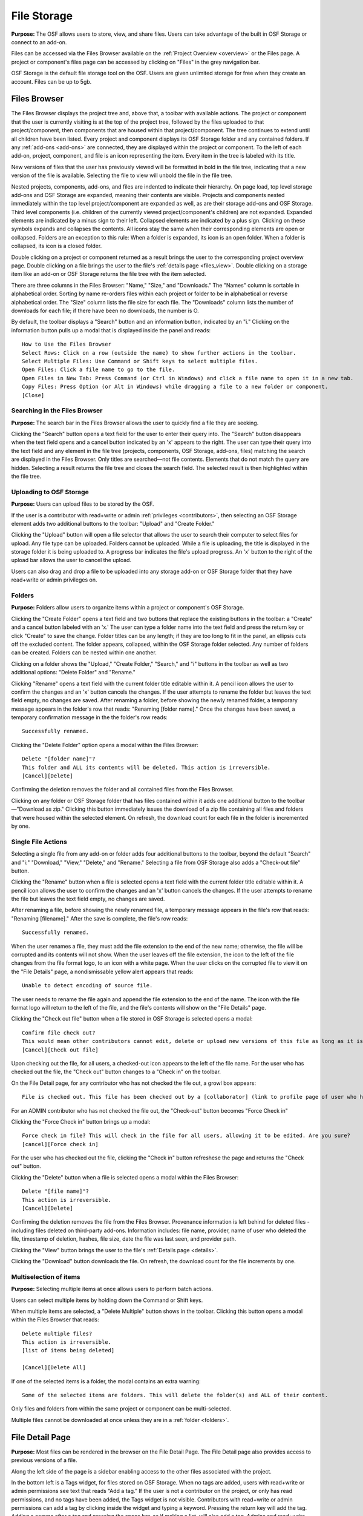 .. _storage:

File Storage
************

**Purpose:** The OSF allows users to store, view, and share files. Users can take advantage of the built in OSF Storage or connect to an add-on.

Files can be accessed via the Files Browser available on the :ref:`Project Overview <overview>` or the Files page. A project
or component's files page can be accessed by clicking on "Files" in the grey navigation bar.

OSF Storage is the default file storage tool on the OSF. Users are given unlimited storage for free when they create an account. Files can be up to 5gb.

Files Browser
-------------
The Files Browser displays the project tree and, above that, a toolbar with available actions.
The project or component that the user is currently visiting is at the top of the project tree, followed by the files uploaded
to that project/component, then components that are housed within that project/component. The tree continues to extend until
all children have been listed. Every project and component displays its OSF Storage folder
and any contained folders. If any :ref:`add-ons <add-ons>` are connected, they are displayed within the project
or component. To the left of each add-on, project, component, and file is an icon representing the item. Every item in the
tree is labeled with its title. 

New versions of files that the user has previously viewed will be formatted in bold in the file tree, indicating that a new version of the file is available. Selecting the file to view will unbold the file in the file tree.


Nested projects, components, add-ons, and files are indented to indicate their hierarchy.
On page load, top level storage add-ons and OSF Storage are expanded, meaning their contents are visible.
Projects and components nested immediately within the top level project/component are expanded as well, as are their storage
add-ons and OSF Storage. Third level components (i.e. children of the currently viewed project/component's children) are not expanded.
Expanded elements are indicated by a minus sign to their left. Collapsed elements are indicated by a plus sign.
Clicking on these symbols expands and collapses the contents. All icons stay the same when their corresponding elements
are open or collapsed. Folders are an exception to this rule: When a folder is expanded, its icon is an open folder.
When a folder is collapsed, its icon is a closed folder.

Double clicking on a project or component returned as a result brings the user to the
corresponding project overview page. Double clicking on a file brings the user to the file's :ref:`details page <files_view>`.
Double clicking on a storage item like an add-on or OSF Storage returns the file tree with the item selected.

There are three columns in the Files Browser: "Name," "Size," and "Downloads." The "Names" column is sortable in alphabetical order. Sorting
by name re-orders files within each project or folder to be in alphabetical or reverse alphabetical order. The "Size" column
lists the file size for each file. The "Downloads" column lists the number of downloads for each file; if there have been no downloads,
the number is O.

By default, the toolbar displays a "Search" button and an information button, indicated by an "i."
Clicking on the information button pulls up a modal that is displayed inside the panel and reads::

    How to Use the Files Browser
    Select Rows: Click on a row (outside the name) to show further actions in the toolbar.
    Select Multiple Files: Use Command or Shift keys to select multiple files.
    Open Files: Click a file name to go to the file.
    Open Files in New Tab: Press Command (or Ctrl in Windows) and click a file name to open it in a new tab.
    Copy Files: Press Option (or Alt in Windows) while dragging a file to a new folder or component.
    [Close]

Searching in the Files Browser
^^^^^^^^^^^^^^^^^^^^^^^^^^^^^^
**Purpose:** The search bar in the Files Browser allows the user to quickly find a file they are seeking.

Clicking the "Search" button opens a text field for the user to enter their query into. The "Search" button disappears when
the text field opens and a cancel button indicated by an 'x' appears to the right. The user can type their query into the text field
and any element in the file tree (projects, components, OSF Storage, add-ons, files) matching the search are displayed in the
Files Browser. Only titles are searched—not file contents. Elements that do not match the query are hidden.
Selecting a result returns the file tree and closes the search field. The selected result is then highlighted within
the file tree.

.. _OSF-storage:

Uploading to OSF Storage
^^^^^^^^^^^^^^^^^^^^^^^^
**Purpose:** Users can upload files to be stored by the OSF.

If the user is a contributor with read+write or admin :ref:`privileges <contributors>`, then selecting an OSF Storage element
adds two additional buttons to the toolbar: "Upload" and "Create Folder."

Clicking the "Upload" button will open a file selector that allows the user to search their
computer to select files for upload. Any file type can be uploaded. Folders cannot be uploaded. While a file is uploading,
the title is displayed in the storage folder it is being uploaded to. A progress bar indicates the file's upload progress.
An 'x' button to the right of the upload bar allows the user to cancel the upload.

Users can also drag and drop a file to be uploaded into any storage add-on or OSF Storage folder that they have read+write or
admin privileges on.

.. _folders:

Folders
^^^^^^^
**Purpose:** Folders allow users to organize items within a project or component's OSF Storage.

Clicking the "Create Folder" opens a text field and two buttons that replace the existing buttons in the toolbar: a "Create" and a
cancel button labeled with an 'x.'  The user can type a folder name into the text field and press the return key or click "Create"
to save the change. Folder titles can be any length; if they are too long to fit in the panel, an ellipsis cuts off the excluded content.
The folder appears, collapsed, within the OSF Storage folder selected. Any number of folders can be created. Folders can be nested
within one another.

Clicking on a folder shows the "Upload," "Create Folder," "Search," and "i" buttons in the toolbar as well as two additional options:
"Delete Folder" and "Rename."

Clicking "Rename" opens a text field with the current folder title editable within it. A pencil icon
allows the user to confirm the changes and an 'x' button cancels the changes. If the user attempts to rename the folder but leaves
the text field empty, no changes are saved. After renaming a folder, before showing the newly renamed folder, a temporary message appears in the folder's row that reads: "Renaming [folder name]." Once the changes have been saved, a temporary confirmation message in the the folder's row reads::

    Successfully renamed.

Clicking the "Delete Folder" option opens a modal within the Files Browser::

    Delete "[folder name]"?
    This folder and ALL its contents will be deleted. This action is irreversible.
    [Cancel][Delete]

Confirming the deletion removes the folder and all contained files from the Files Browser.

Clicking on any folder or OSF Storage folder that has files contained within it adds one additional button to the toolbar—"Download as zip."
Clicking this button immediately issues the download of a zip file containing all files and folders that were housed within the selected
element. On refresh, the download count for each file in the folder is incremented by one.

Single File Actions
^^^^^^^^^^^^^^^^^^^
Selecting a single file from any add-on or folder adds four additional buttons to the toolbar, beyond the default "Search" and "i:"
"Download," "View," "Delete," and "Rename." Selecting a file from OSF Storage also adds a "Check-out file" button. 

Clicking the "Rename" button when a file is selected opens a text field with the current folder title editable within it. A pencil icon allows the user to confirm the changes and an 'x' button cancels the changes. If the user attempts to rename the file but leaves the text field empty, no changes are saved. 

After renaming a file, before showing the newly renamed file, a temporary message appears in the file's row that reads: "Renaming [filename]." After the save is complete, the file's row reads::

    Successfully renamed.

When the user renames a file, they must add the file extension to the end of the new name; otherwise, the file will be corrupted and its contents will not show. When the user leaves off the file extension, the icon to the left of the file changes from the file format logo, to an icon with a white page. When the user clicks on the corrupted file to view it on the "File Details" page, a nondismissable yellow alert appears that reads::
  
    Unable to detect encoding of source file.
    
The user needs to rename the file again and append the file extension to the end of the name. The icon with the file format logo will return to the left of the file, and the file's contents will show on the "File Details" page.

Clicking the "Check out file" button when a file stored in OSF Storage is selected opens a modal::

    Confirm file check out?
    This would mean other contributors cannot edit, delete or upload new versions of this file as long as it is checked out. You can check it back in at any time.
    [Cancel][Check out file]

Upon checking out the file, for all users, a checked-out icon appears to the left of the file name. For the user who has checked out the file, the "Check out" button changes to a "Check in" on the toolbar. 

On the File Detail page, for any contributor who has not checked the file out, a growl box appears::
    
    File is checked out. This file has been checked out by a [collaborator] (link to profile page of user who has checked out file). It needs to be checked back in before any changes can be made. 

For an ADMIN contributor who has not checked the file out, the "Check-out" button becomes "Force Check in"

Clicking the "Force Check in" button brings up a modal::
    
    Force check in file? This will check in the file for all users, allowing it to be edited. Are you sure?
    [cancel][Force check in]

For the user who has checked out the file, clicking the "Check in" button refreshese the page and returns the "Check out" button. 

Clicking the "Delete" button when a file is selected opens a modal within the Files Browser::

    Delete "[file name]"?
    This action is irreversible.
    [Cancel][Delete]

Confirming the deletion removes the file from the Files Browser. Provenance information is left behind for deleted files - including files deleted on third-party add-ons. Information includes: file name, provider, name of user who deleted the file, timestamp of deletion, hashes, file size, date the file was last seen, and provider path.

Clicking the "View" button brings the user to the file's :ref:`Details page <details>`.

Clicking the "Download" button downloads the file. On refresh, the download count for the file increments by one.

Multiselection of items
^^^^^^^^^^^^^^^^^^^^^^^
**Purpose:** Selecting multiple items at once allows users to perform batch actions.

Users can select multiple items by holding down the Command or Shift keys.

When multiple items are selected, a "Delete Multiple" button shows in the toolbar. Clicking this button opens a modal
within the Files Browser that reads::

    Delete multiple files?
    This action is irreversible.
    [list of items being deleted]

    [Cancel][Delete All]

If one of the selected items is a folder, the modal contains an extra warning::

    Some of the selected items are folders. This will delete the folder(s) and ALL of their content.

Only files and folders from within the same project or component can be multi-selected.

Multiple files cannot be downloaded at once unless they are in a :ref:`folder <folders>`.

File Detail Page
----------------

**Purpose:** Most files can be rendered in the browser on the File Detail Page. The File Detail page also provides access to previous versions of a file. 

Along the left side of the page is a sidebar enabling access to the other files associated with the project. 

In the bottom left is a Tags widget, for files stored on OSF Storage. When no tags are added, users with read+write or admin permissions see text that reads “Add a tag.” If the user is not a contributor on the project, or only has read permissions, and no tags have been added, the Tags widget is not visible.
Contributors with read+write or admin permissions can add a tag by clicking inside the widget and typing a keyword. Pressing the return key will add the tag. Adding a comma after a tag and pressing the space bar, as if making a list, will also add a tag. Admins and read+write contributors will see an ‘x’ to the right of the tag that they can click to remove the tag. Clicking on a tag brings the user to the OSF search results page with the tag name query.

If the file can be rendered, it displays in the MFR on the page. For a list of which file types render in the browser, go to `<https://gist.github.com/felliott/8fd378c25c1b7122b6e7992cdb2693a7>`_. 

If the file is an image with a height greater than 200, the user can click anywhere on the image to zoom in on details. Once zoomed in, the user can scroll around the image to navigate to different details. Above the image is a question mark icon. The user can hover over the question mark to view on-screen instructions in a tooltip::
  
    HiRes: Click on the image to view in higher resolution when available
    
    Zoom: Click on the image and use the mouse wheel to zoom in and out
    
    Navigate: Move the mouse cursor to navigate through the magnified image
    
For images that have a height less than 200, zoom is disabled and no instructions are available.

Above the rendered file are three buttons: "Download", "View", "Revisions." If the project is public, a "Share" button is also visible.

For ADMIN contributors and files stored on OSF Storage, the "Check Out" button appears. 

For ADMIN and READ+WRITE contributors, a "Delete" button is also present. For these users and plain text files, an "Edit" button appears. If the "Edit" button is present, the "View" and "Edit" buttons can be toggled on and off, so that the user can edit and view the changes simultaneously. Clicking the "Edit" button opens the "Edit" pane, where the user can make changes to their file. At the top of pane is a green "Live editing mode" button that, when clicked, opens the following modal::
  
  Connected to collaborative file editing
  This page is currently connected to collaborative file editing. All edits made will be visible to contributors with write permission in real time. Changes will be stored but not published until you click the "Save" button.
  [Close]

At the bottom of the pane are "Revert" and "Save" buttons. Clicking **Revert** reverts to the last saved version of the file. Clicking **Save** saves the newest changes and updates the file to a new version. 

If the file is stored on a 3rd-party add-on, a link to view the file on the 3rd-party service appears above the rendered file.

Clicking the **Revisions** button shows all versions of the file in a table format::
  
    Version ID | Date | User | Download | MD5 | SHA2

The latest version (indicated by the version ID) is displayed in the MFR by default. All IDs of the previous verisons are linked and render in the MFR when clicked. The "Download" column presents a button to download the version of the file. The MD5 column shows the hash value with a button to copy the hash to the user's clipboard. To the right of MD5 is a question mark icon that, when clicked, gives a definition of the hash in a tooltip::

    MD5 is an algorithm used to verify data integrity.

The SHA2 column shows the hash value with a button to copy the hash to the user's clipboard. To the right of SHA2  is a question mark that, when clicked, gives a definiton of the hash in a tooltop::
  
    SHA-2 is a cryptographic hash function designed by the NSA used to verify data integrity.

Admin and read+write contributors can rename the file directly from the "File Detail" page. The workflow and behavior is the same
as :ref:`Renaming a project <renaming_project>`. Clicking the filename in the top left of the page turns the title into a textbox wherein the user can
make changes to the title. To the right of the textbox are a green checkmark and an "x" that the user can click to either save their
changes or cancel their changes, respectively.

After clicking the green check mark, the following dismissable confirmation message appears in the top right of the page::
  
    Success
    Your file was successfully renamed. To view the new filename in the file tree below, refresh the page.

Storage Add-Ons
---------------
**Purpose:** Storage add-ons can be used to connect a user's OSF account to another file storage system, increasing their
capacity to share files via the OSF and bringing more functionality to their projects.

Information on connecting add-ons to user accounts :ref:`can be found here. <user-addon>` Information on individual add-on's
behavior :ref:`can be found here. <add-ons>`
